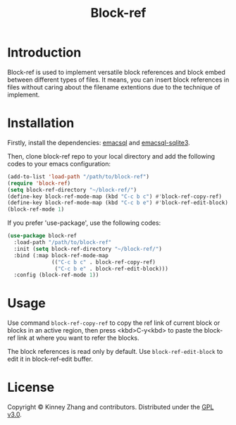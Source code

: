 #+TITLE: Block-ref

* Introduction
Block-ref is used to implement versatile block references and block embed between different types of files. It means, you can insert block references in files without caring about the filename extentions due to the technique of implement.

* Installation

Firstly, install the dependencies: [[https://github.com/skeeto/emacsql][emacsql]] and [[https://github.com/cireu/emacsql-sqlite3][emacsql-sqlite3]].

Then, clone block-ref repo to your local directory and add the following codes to your emacs configuration:

#+BEGIN_SRC emacs-lisp
(add-to-list 'load-path "/path/to/block-ref")
(require 'block-ref)
(setq block-ref-directory "~/block-ref/")
(define-key block-ref-mode-map (kbd "C-c b c") #'block-ref-copy-ref)
(define-key block-ref-mode-map (kbd "C-c b e") #'block-ref-edit-block)
(block-ref-mode 1)
#+END_SRC

If you prefer 'use-package', use the following codes:

#+BEGIN_SRC emacs-lisp
(use-package block-ref
  :load-path "/path/to/block-ref"
  :init (setq block-ref-directory "~/block-ref/")
  :bind (:map block-ref-mode-map
              (("C-c b c" . block-ref-copy-ref)
               ("C-c b e" . block-ref-edit-block)))
  :config (block-ref-mode 1))
#+END_SRC

* Usage
 
 Use command =block-ref-copy-ref= to copy the ref link of current block or blocks in an active region, then press <kbd>C-y<kbd> to paste the block-ref link at where you want to refer the blocks.

 The block references is read only by default. Use =block-ref-edit-block= to edit it in block-ref-edit buffer.

* License
  Copyright © Kinney Zhang and contributors. Distributed under the [[./LICENSE][GPL v3.0]].

